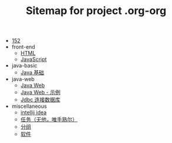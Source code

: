 #+TITLE: Sitemap for project .org-org

- [[file:index.org][152]]
- front-end
  - [[file:front-end/html.org][HTML]]
  - [[file:front-end/javascript.org][JavaScript]]
- java-basic
  - [[file:java-basic/java.org][Java 基础]]
- java-web
  - [[file:java-web/java-web.org][Java Web]]
  - [[file:java-web/java-web-demo.org][Java Web - 示例]]
  - [[file:java-web/jdbc.org][Jdbc 连接数据库]]
- miscellaneous
  - [[file:miscellaneous/tools-idea.org][intellij idea]]
  - [[file:miscellaneous/task.org][任务（无他，唯手熟尔）]]
  - [[file:miscellaneous/group.org][分组]]
  - [[file:miscellaneous/software.org][软件]]